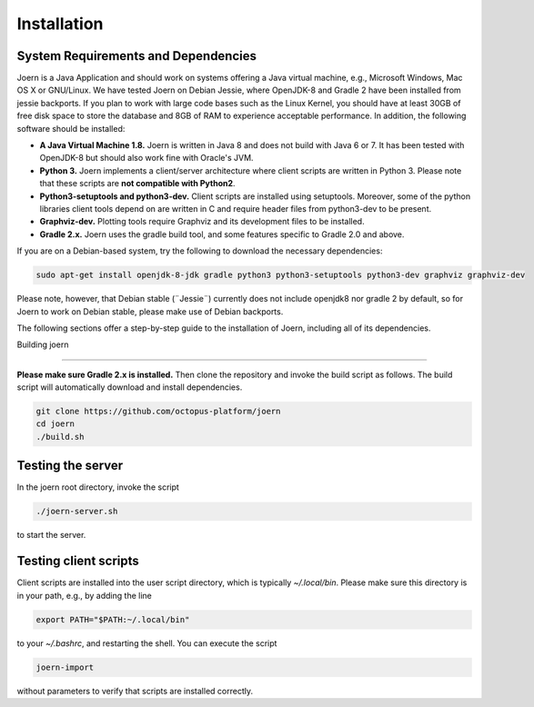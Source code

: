 Installation
=============

System Requirements and Dependencies
-------------------------------------

Joern is a Java Application and should work on systems offering a Java
virtual machine, e.g., Microsoft Windows, Mac OS X or GNU/Linux. We
have tested Joern on Debian Jessie, where OpenJDK-8 and Gradle 2 have
been installed from jessie backports. If you plan to work with large
code bases such as the Linux Kernel, you should have at least 30GB of
free disk space to store the database and 8GB of RAM to experience
acceptable performance. In addition, the following software should be
installed:


- **A Java Virtual Machine 1.8.** Joern is written in Java 8 and does
  not build with Java 6 or 7. It has been tested with OpenJDK-8 but
  should also work fine with Oracle's JVM.

- **Python 3.** Joern implements a client/server architecture where
  client scripts are written in Python 3. Please note that these
  scripts are **not compatible with Python2**.

- **Python3-setuptools and python3-dev.** Client scripts are installed
  using setuptools. Moreover, some of the python libraries client
  tools depend on are written in C and require header files from
  python3-dev to be present.

- **Graphviz-dev.** Plotting tools require Graphviz and its
  development files to be installed.
  
- **Gradle 2.x.** Joern uses the gradle build tool, and some features
  specific to Gradle 2.0 and above.

If you are on a Debian-based system, try the following to download the
necessary dependencies:

.. code-block:: none

	sudo apt-get install openjdk-8-jdk gradle python3 python3-setuptools python3-dev graphviz graphviz-dev
		

Please note, however, that Debian stable (¨Jessie¨) currently does not
include openjdk8 nor gradle 2 by default, so for Joern to work on
Debian stable, please make use of Debian backports.
	
The following sections offer a step-by-step guide to the installation
of Joern, including all of its dependencies.

Building joern

--------------

**Please make sure Gradle 2.x is installed.** Then clone the repository
and invoke the build script as follows. The build script will
automatically download and install dependencies.

.. code-block:: none

	git clone https://github.com/octopus-platform/joern
	cd joern
	./build.sh

Testing the server
-------------------

In the joern root directory, invoke the script

.. code-block:: none

	./joern-server.sh

to start the server.

Testing client scripts
----------------------

Client scripts are installed into the user script directory, which is
typically `~/.local/bin`. Please make sure this directory is in your
path, e.g., by adding the line

.. code-block:: none

	export PATH="$PATH:~/.local/bin"

to your `~/.bashrc`, and restarting the shell. You can execute the
script

.. code-block:: none

	joern-import

without parameters to verify that scripts are installed correctly.

